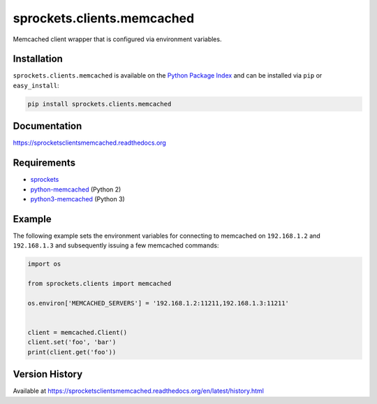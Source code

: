 sprockets.clients.memcached
===========================
Memcached client wrapper that is configured via environment variables.

|Version| |Downloads| |Status| |Coverage| |License|

Installation
------------
``sprockets.clients.memcached`` is available on the
`Python Package Index <https://pypi.python.org/pypi/sprockets.clients.memcached>`_
and can be installed via ``pip`` or ``easy_install``:

.. code:: bash

  pip install sprockets.clients.memcached

Documentation
-------------
https://sprocketsclientsmemcached.readthedocs.org

Requirements
------------
-  `sprockets <https://github.com/sprockets/sprockets>`_
-  `python-memcached <https://pypi.python.org/pypi/python-memcached>`_ (Python 2)
-  `python3-memcached <https://pypi.python.org/pypi/python3-memcached>`_ (Python 3)

Example
-------
The following example sets the environment variables for connecting to
memcached on ``192.168.1.2`` and ``192.168.1.3`` and subsequently issuing a few
memcached commands:

.. code:: python

    import os

    from sprockets.clients import memcached

    os.environ['MEMCACHED_SERVERS'] = '192.168.1.2:11211,192.168.1.3:11211'


    client = memcached.Client()
    client.set('foo', 'bar')
    print(client.get('foo'))


Version History
---------------
Available at https://sprocketsclientsmemcached.readthedocs.org/en/latest/history.html

.. |Version| image:: https://badge.fury.io/py/sprockets.clients.memcached.svg?
   :target: http://badge.fury.io/py/sprockets.clients.memcached

.. |Status| image:: https://travis-ci.org/sprockets/sprockets.clients.memcached.svg?branch=master
   :target: https://travis-ci.org/sprockets/sprockets.clients.memcached

.. |Coverage| image:: https://img.shields.io/coveralls/sprockets/sprockets.clients.memcached.svg?
   :target: https://coveralls.io/r/sprockets/sprockets.clients.memcached

.. |Downloads| image:: https://pypip.in/d/sprockets.clients.memcached/badge.svg?
   :target: https://pypi.python.org/pypi/sprockets.clients.memcached

.. |License| image:: https://pypip.in/license/sprockets.clients.memcached/badge.svg?
   :target: https://sprocketsclientsmemcached.readthedocs.org